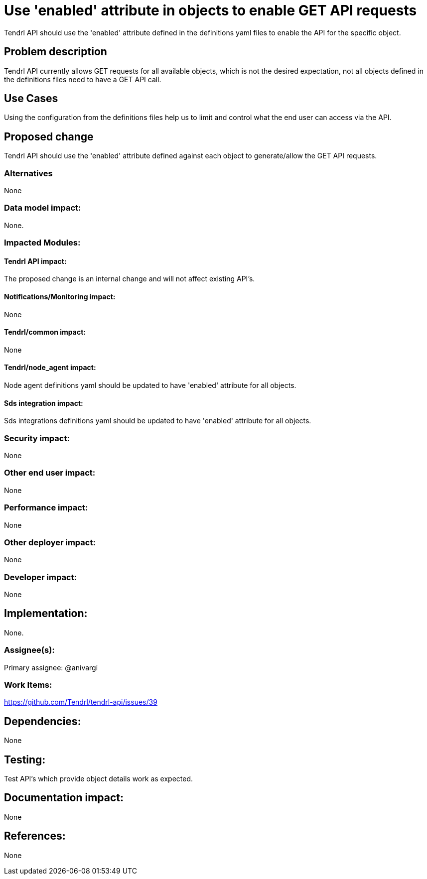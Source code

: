 // vim: tw=79

= Use 'enabled' attribute in objects to enable GET API requests

Tendrl API should use the 'enabled' attribute defined in the definitions yaml
files to enable the API for the specific object.

== Problem description

Tendrl API currently allows GET requests for all available objects, which is
not the desired expectation, not all objects defined in the definitions files
need to have a GET API call. 

== Use Cases

Using the configuration from the definitions files help us to limit and control
what the end user can access via the API.

== Proposed change

Tendrl API should use the 'enabled' attribute defined against each object to
generate/allow the GET API requests. 

=== Alternatives

None

=== Data model impact:

None.

=== Impacted Modules:

==== Tendrl API impact:

The proposed change is an internal change and will not affect existing API's.

==== Notifications/Monitoring impact:

None

==== Tendrl/common impact:

None

==== Tendrl/node_agent impact:

Node agent definitions yaml should be updated to have 'enabled' attribute for 
all objects.

==== Sds integration impact:

Sds integrations definitions yaml should be updated to have 'enabled' attribute
for all objects.

=== Security impact:

None

=== Other end user impact:

None

=== Performance impact:

None

=== Other deployer impact:

None

=== Developer impact:

None

== Implementation:

None.

=== Assignee(s):

Primary assignee:
@anivargi

=== Work Items:

https://github.com/Tendrl/tendrl-api/issues/39

== Dependencies:

None

== Testing:

Test API's which provide object details work as expected.

== Documentation impact:

None

== References:

None

